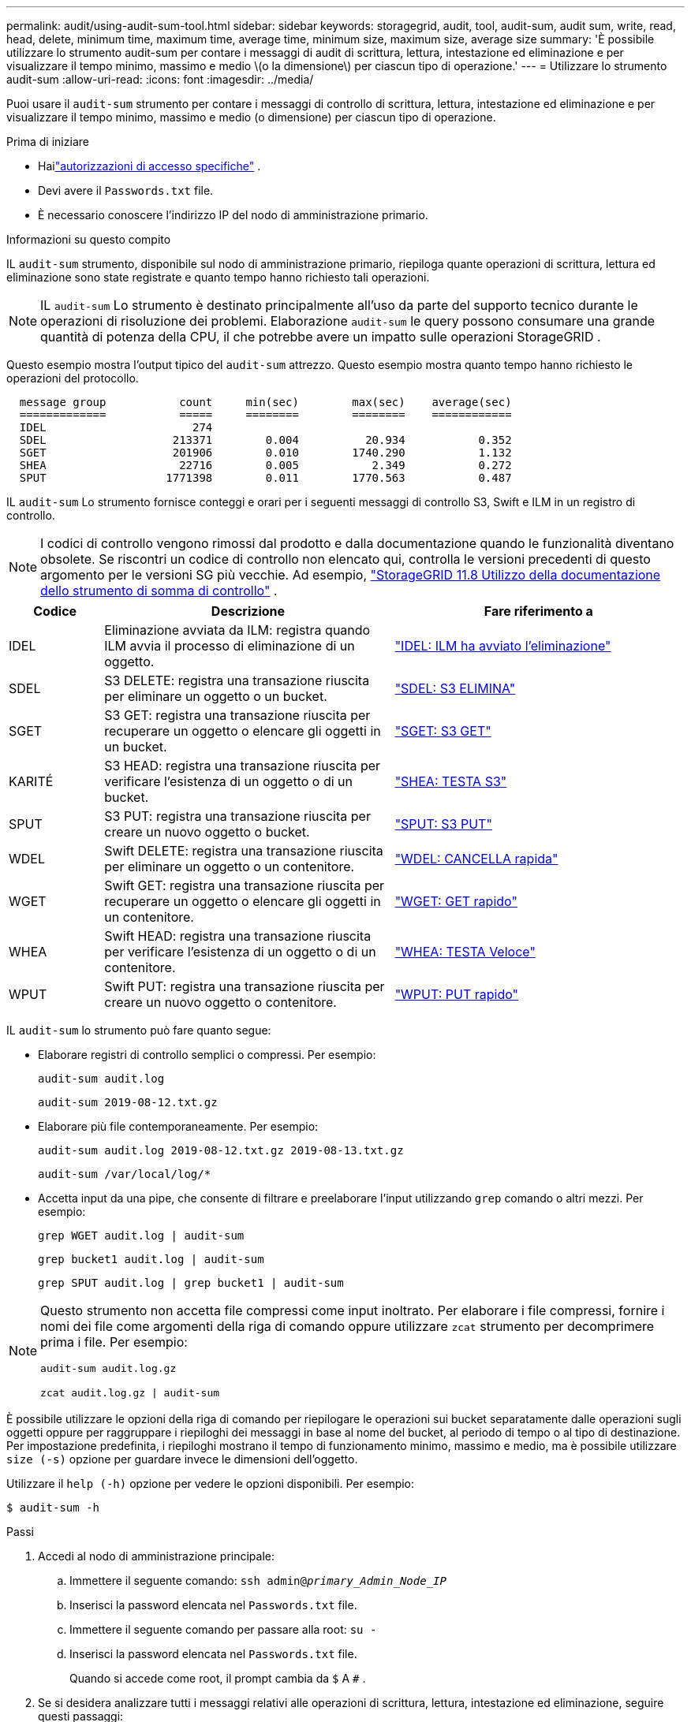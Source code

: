 ---
permalink: audit/using-audit-sum-tool.html 
sidebar: sidebar 
keywords: storagegrid, audit, tool, audit-sum, audit sum, write, read, head, delete, minimum time, maximum time, average time, minimum size, maximum size, average size 
summary: 'È possibile utilizzare lo strumento audit-sum per contare i messaggi di audit di scrittura, lettura, intestazione ed eliminazione e per visualizzare il tempo minimo, massimo e medio \(o la dimensione\) per ciascun tipo di operazione.' 
---
= Utilizzare lo strumento audit-sum
:allow-uri-read: 
:icons: font
:imagesdir: ../media/


[role="lead"]
Puoi usare il `audit-sum` strumento per contare i messaggi di controllo di scrittura, lettura, intestazione ed eliminazione e per visualizzare il tempo minimo, massimo e medio (o dimensione) per ciascun tipo di operazione.

.Prima di iniziare
* Hailink:../admin/admin-group-permissions.html["autorizzazioni di accesso specifiche"] .
* Devi avere il `Passwords.txt` file.
* È necessario conoscere l'indirizzo IP del nodo di amministrazione primario.


.Informazioni su questo compito
IL `audit-sum` strumento, disponibile sul nodo di amministrazione primario, riepiloga quante operazioni di scrittura, lettura ed eliminazione sono state registrate e quanto tempo hanno richiesto tali operazioni.


NOTE: IL `audit-sum` Lo strumento è destinato principalmente all'uso da parte del supporto tecnico durante le operazioni di risoluzione dei problemi.  Elaborazione `audit-sum` le query possono consumare una grande quantità di potenza della CPU, il che potrebbe avere un impatto sulle operazioni StorageGRID .

Questo esempio mostra l'output tipico del `audit-sum` attrezzo.  Questo esempio mostra quanto tempo hanno richiesto le operazioni del protocollo.

[listing]
----
  message group           count     min(sec)        max(sec)    average(sec)
  =============           =====     ========        ========    ============
  IDEL                      274
  SDEL                   213371        0.004          20.934           0.352
  SGET                   201906        0.010        1740.290           1.132
  SHEA                    22716        0.005           2.349           0.272
  SPUT                  1771398        0.011        1770.563           0.487
----
IL `audit-sum` Lo strumento fornisce conteggi e orari per i seguenti messaggi di controllo S3, Swift e ILM in un registro di controllo.


NOTE: I codici di controllo vengono rimossi dal prodotto e dalla documentazione quando le funzionalità diventano obsolete. Se riscontri un codice di controllo non elencato qui, controlla le versioni precedenti di questo argomento per le versioni SG più vecchie. Ad esempio,  https://docs.netapp.com/us-en/storagegrid-118/audit/using-audit-sum-tool.html["StorageGRID 11.8 Utilizzo della documentazione dello strumento di somma di controllo"^] .

[cols="14,43,43"]
|===
| Codice | Descrizione | Fare riferimento a 


| IDEL | Eliminazione avviata da ILM: registra quando ILM avvia il processo di eliminazione di un oggetto. | link:idel-ilm-initiated-delete.html["IDEL: ILM ha avviato l'eliminazione"] 


| SDEL | S3 DELETE: registra una transazione riuscita per eliminare un oggetto o un bucket. | link:sdel-s3-delete.html["SDEL: S3 ELIMINA"] 


| SGET | S3 GET: registra una transazione riuscita per recuperare un oggetto o elencare gli oggetti in un bucket. | link:sget-s3-get.html["SGET: S3 GET"] 


| KARITÉ | S3 HEAD: registra una transazione riuscita per verificare l'esistenza di un oggetto o di un bucket. | link:shea-s3-head.html["SHEA: TESTA S3"] 


| SPUT | S3 PUT: registra una transazione riuscita per creare un nuovo oggetto o bucket. | link:sput-s3-put.html["SPUT: S3 PUT"] 


| WDEL | Swift DELETE: registra una transazione riuscita per eliminare un oggetto o un contenitore. | link:wdel-swift-delete.html["WDEL: CANCELLA rapida"] 


| WGET | Swift GET: registra una transazione riuscita per recuperare un oggetto o elencare gli oggetti in un contenitore. | link:wget-swift-get.html["WGET: GET rapido"] 


| WHEA | Swift HEAD: registra una transazione riuscita per verificare l'esistenza di un oggetto o di un contenitore. | link:whea-swift-head.html["WHEA: TESTA Veloce"] 


| WPUT | Swift PUT: registra una transazione riuscita per creare un nuovo oggetto o contenitore. | link:wput-swift-put.html["WPUT: PUT rapido"] 
|===
IL `audit-sum` lo strumento può fare quanto segue:

* Elaborare registri di controllo semplici o compressi. Per esempio:
+
`audit-sum audit.log`

+
`audit-sum 2019-08-12.txt.gz`

* Elaborare più file contemporaneamente. Per esempio:
+
`audit-sum audit.log 2019-08-12.txt.gz 2019-08-13.txt.gz`

+
`audit-sum /var/local/log/*`

* Accetta input da una pipe, che consente di filtrare e preelaborare l'input utilizzando `grep` comando o altri mezzi. Per esempio:
+
`grep WGET audit.log | audit-sum`

+
`grep bucket1 audit.log | audit-sum`

+
`grep SPUT audit.log | grep bucket1 | audit-sum`



[NOTE]
====
Questo strumento non accetta file compressi come input inoltrato. Per elaborare i file compressi, fornire i nomi dei file come argomenti della riga di comando oppure utilizzare `zcat` strumento per decomprimere prima i file. Per esempio:

`audit-sum audit.log.gz`

`zcat audit.log.gz | audit-sum`

====
È possibile utilizzare le opzioni della riga di comando per riepilogare le operazioni sui bucket separatamente dalle operazioni sugli oggetti oppure per raggruppare i riepiloghi dei messaggi in base al nome del bucket, al periodo di tempo o al tipo di destinazione.  Per impostazione predefinita, i riepiloghi mostrano il tempo di funzionamento minimo, massimo e medio, ma è possibile utilizzare `size (-s)` opzione per guardare invece le dimensioni dell'oggetto.

Utilizzare il `help (-h)` opzione per vedere le opzioni disponibili. Per esempio:

`$ audit-sum -h`

.Passi
. Accedi al nodo di amministrazione principale:
+
.. Immettere il seguente comando: `ssh admin@_primary_Admin_Node_IP_`
.. Inserisci la password elencata nel `Passwords.txt` file.
.. Immettere il seguente comando per passare alla root: `su -`
.. Inserisci la password elencata nel `Passwords.txt` file.
+
Quando si accede come root, il prompt cambia da `$` A `#` .



. Se si desidera analizzare tutti i messaggi relativi alle operazioni di scrittura, lettura, intestazione ed eliminazione, seguire questi passaggi:
+
.. Immettere il seguente comando, dove `/var/local/log/audit.log` rappresenta il nome e la posizione del file o dei file che si desidera analizzare:
+
`$ audit-sum /var/local/log/audit.log`

+
Questo esempio mostra l'output tipico del `audit-sum` attrezzo.  Questo esempio mostra quanto tempo hanno richiesto le operazioni del protocollo.

+
[listing]
----
  message group           count     min(sec)        max(sec)    average(sec)
  =============           =====     ========        ========    ============
  IDEL                      274
  SDEL                   213371        0.004          20.934           0.352
  SGET                   201906        0.010        1740.290           1.132
  SHEA                    22716        0.005           2.349           0.272
  SPUT                  1771398        0.011        1770.563           0.487
----
+
In questo esempio, le operazioni SGET (S3 GET) sono le più lente in media, con 1,13 secondi, ma le operazioni SGET e SPUT (S3 PUT) mostrano entrambe tempi molto lunghi nel caso peggiore, pari a circa 1.770 secondi.

.. Per mostrare le 10 operazioni di recupero più lente, utilizzare il comando grep per selezionare solo i messaggi SGET e aggiungere l'opzione di output lunga(`-l` ) per includere i percorsi degli oggetti:
+
`grep SGET audit.log | audit-sum -l`

+
I risultati includono il tipo (oggetto o bucket) e il percorso, che consentono di cercare nel registro di controllo altri messaggi relativi a questi oggetti specifici.

+
[listing]
----
Total:          201906 operations
    Slowest:      1740.290 sec
    Average:         1.132 sec
    Fastest:         0.010 sec
    Slowest operations:
        time(usec)       source ip         type      size(B) path
        ========== =============== ============ ============ ====
        1740289662   10.96.101.125       object   5663711385 backup/r9O1OaQ8JB-1566861764-4519.iso
        1624414429   10.96.101.125       object   5375001556 backup/r9O1OaQ8JB-1566861764-6618.iso
        1533143793   10.96.101.125       object   5183661466 backup/r9O1OaQ8JB-1566861764-4518.iso
             70839   10.96.101.125       object        28338 bucket3/dat.1566861764-6619
             68487   10.96.101.125       object        27890 bucket3/dat.1566861764-6615
             67798   10.96.101.125       object        27671 bucket5/dat.1566861764-6617
             67027   10.96.101.125       object        27230 bucket5/dat.1566861764-4517
             60922   10.96.101.125       object        26118 bucket3/dat.1566861764-4520
             35588   10.96.101.125       object        11311 bucket3/dat.1566861764-6616
             23897   10.96.101.125       object        10692 bucket3/dat.1566861764-4516
----
+
Da questo output di esempio, è possibile vedere che le tre richieste S3 GET più lente riguardavano oggetti di circa 5 GB di dimensione, ovvero molto più grandi degli altri oggetti.  Le grandi dimensioni spiegano i lenti tempi di recupero nel caso peggiore.



. Se vuoi determinare quali dimensioni degli oggetti vengono acquisiti e recuperati dalla tua griglia, usa l'opzione dimensione(`-s` ):
+
`audit-sum -s audit.log`

+
[listing]
----
  message group           count       min(MB)          max(MB)      average(MB)
  =============           =====     ========        ========    ============
  IDEL                      274        0.004        5000.000        1654.502
  SDEL                   213371        0.000          10.504           1.695
  SGET                   201906        0.000        5000.000          14.920
  SHEA                    22716        0.001          10.504           2.967
  SPUT                  1771398        0.000        5000.000           2.495
----
+
In questo esempio, la dimensione media dell'oggetto per SPUT è inferiore a 2,5 MB, ma la dimensione media per SGET è molto più grande.  Il numero di messaggi SPUT è molto più elevato del numero di messaggi SGET, il che indica che la maggior parte degli oggetti non viene mai recuperata.

. Se vuoi determinare se i recuperi sono stati lenti ieri:
+
.. Emettere il comando sul registro di controllo appropriato e utilizzare l'opzione di raggruppamento per ora(`-gt` ), seguito dal periodo di tempo (ad esempio, 15M, 1H, 10S):
+
`grep SGET audit.log | audit-sum -gt 1H`

+
[listing]
----
  message group           count    min(sec)       max(sec)   average(sec)
  =============           =====     ========        ========    ============
  2019-09-05T00            7591        0.010        1481.867           1.254
  2019-09-05T01            4173        0.011        1740.290           1.115
  2019-09-05T02           20142        0.011        1274.961           1.562
  2019-09-05T03           57591        0.010        1383.867           1.254
  2019-09-05T04          124171        0.013        1740.290           1.405
  2019-09-05T05          420182        0.021        1274.511           1.562
  2019-09-05T06         1220371        0.015        6274.961           5.562
  2019-09-05T07          527142        0.011        1974.228           2.002
  2019-09-05T08          384173        0.012        1740.290           1.105
  2019-09-05T09           27591        0.010        1481.867           1.354
----
+
Questi risultati mostrano che il traffico S3 GET ha registrato un picco tra le 06:00 e le 07:00. Anche i tempi massimi e medi sono considerevolmente più alti in questi momenti e non aumentano gradualmente con l'aumentare del conteggio.  Ciò suggerisce che da qualche parte è stata superata la capacità, forse nella rete o nella capacità della griglia di elaborare le richieste.

.. Per determinare la dimensione degli oggetti recuperati ogni ora ieri, aggiungi l'opzione dimensione(`-s` ) al comando:
+
`grep SGET audit.log | audit-sum -gt 1H -s`

+
[listing]
----
  message group           count       min(B)          max(B)      average(B)
  =============           =====     ========        ========    ============
  2019-09-05T00            7591        0.040        1481.867           1.976
  2019-09-05T01            4173        0.043        1740.290           2.062
  2019-09-05T02           20142        0.083        1274.961           2.303
  2019-09-05T03           57591        0.912        1383.867           1.182
  2019-09-05T04          124171        0.730        1740.290           1.528
  2019-09-05T05          420182        0.875        4274.511           2.398
  2019-09-05T06         1220371        0.691  5663711385.961          51.328
  2019-09-05T07          527142        0.130        1974.228           2.147
  2019-09-05T08          384173        0.625        1740.290           1.878
  2019-09-05T09           27591        0.689        1481.867           1.354
----
+
Questi risultati indicano che alcuni recuperi molto grandi si sono verificati quando il traffico di recupero complessivo era al massimo.

.. Per vedere più dettagli, usa illink:using-audit-explain-tool.html["strumento di verifica e spiegazione"] per rivedere tutte le operazioni SGET durante quell'ora:
+
`grep 2019-09-05T06 audit.log | grep SGET | audit-explain | less`

+
Se si prevede che l'output del comando grep sia composto da molte righe, aggiungere `less` comando per mostrare il contenuto del file di registro di controllo una pagina (una schermata) alla volta.



. Se si desidera determinare se le operazioni SPUT sui bucket sono più lente delle operazioni SPUT sugli oggetti:
+
.. Inizia utilizzando il `-go` opzione, che raggruppa separatamente i messaggi per le operazioni su oggetti e bucket:
+
`grep SPUT sample.log | audit-sum -go`

+
[listing]
----
  message group           count     min(sec)        max(sec)    average(sec)
  =============           =====     ========        ========    ============
  SPUT.bucket                 1        0.125           0.125           0.125
  SPUT.object                12        0.025           1.019           0.236
----
+
I risultati mostrano che le operazioni SPUT per i bucket presentano caratteristiche prestazionali diverse rispetto alle operazioni SPUT per gli oggetti.

.. Per determinare quali bucket hanno le operazioni SPUT più lente, utilizzare `-gb` opzione, che raggruppa i messaggi per bucket:
+
`grep SPUT audit.log | audit-sum -gb`

+
[listing]
----
  message group                  count     min(sec)        max(sec)    average(sec)
  =============                  =====     ========        ========    ============
  SPUT.cho-non-versioning        71943        0.046        1770.563           1.571
  SPUT.cho-versioning            54277        0.047        1736.633           1.415
  SPUT.cho-west-region           80615        0.040          55.557           1.329
  SPUT.ldt002                  1564563        0.011          51.569           0.361
----
.. Per determinare quali bucket hanno la dimensione dell'oggetto SPUT più grande, utilizzare entrambi `-gb` e il `-s` opzioni:
+
`grep SPUT audit.log | audit-sum -gb -s`

+
[listing]
----
  message group                  count       min(B)          max(B)      average(B)
  =============                  =====     ========        ========    ============
  SPUT.cho-non-versioning        71943        2.097        5000.000          21.672
  SPUT.cho-versioning            54277        2.097        5000.000          21.120
  SPUT.cho-west-region           80615        2.097         800.000          14.433
  SPUT.ldt002                  1564563        0.000         999.972           0.352
----



